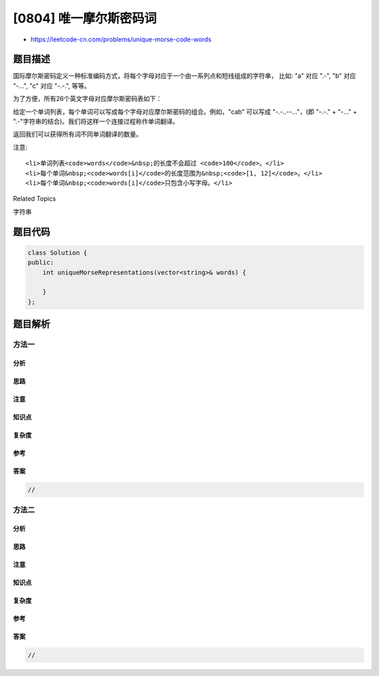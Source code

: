 [0804] 唯一摩尔斯密码词
=======================

-  https://leetcode-cn.com/problems/unique-morse-code-words

题目描述
--------

.. raw:: html

   <p>

国际摩尔斯密码定义一种标准编码方式，将每个字母对应于一个由一系列点和短线组成的字符串， 比如:
"a" 对应 ".-", "b" 对应 "-...", "c" 对应 "-.-.", 等等。

.. raw:: html

   </p>

.. raw:: html

   <p>

为了方便，所有26个英文字母对应摩尔斯密码表如下：

.. raw:: html

   </p>

.. raw:: html

   <pre>[&quot;.-&quot;,&quot;-...&quot;,&quot;-.-.&quot;,&quot;-..&quot;,&quot;.&quot;,&quot;..-.&quot;,&quot;--.&quot;,&quot;....&quot;,&quot;..&quot;,&quot;.---&quot;,&quot;-.-&quot;,&quot;.-..&quot;,&quot;--&quot;,&quot;-.&quot;,&quot;---&quot;,&quot;.--.&quot;,&quot;--.-&quot;,&quot;.-.&quot;,&quot;...&quot;,&quot;-&quot;,&quot;..-&quot;,&quot;...-&quot;,&quot;.--&quot;,&quot;-..-&quot;,&quot;-.--&quot;,&quot;--..&quot;]</pre>

.. raw:: html

   <p>

给定一个单词列表，每个单词可以写成每个字母对应摩尔斯密码的组合。例如，"cab"
可以写成 "-.-..--..."，(即 "-.-." + "-..." +
".-"字符串的结合)。我们将这样一个连接过程称作单词翻译。

.. raw:: html

   </p>

.. raw:: html

   <p>

返回我们可以获得所有词不同单词翻译的数量。

.. raw:: html

   </p>

.. raw:: html

   <pre><strong>例如:</strong>
   <strong>输入:</strong> words = [&quot;gin&quot;, &quot;zen&quot;, &quot;gig&quot;, &quot;msg&quot;]
   <strong>输出:</strong> 2
   <strong>解释: </strong>
   各单词翻译如下:
   &quot;gin&quot; -&gt; &quot;--...-.&quot;
   &quot;zen&quot; -&gt; &quot;--...-.&quot;
   &quot;gig&quot; -&gt; &quot;--...--.&quot;
   &quot;msg&quot; -&gt; &quot;--...--.&quot;

   共有 2 种不同翻译, &quot;--...-.&quot; 和 &quot;--...--.&quot;.
   </pre>

.. raw:: html

   <p>

 

.. raw:: html

   </p>

.. raw:: html

   <p>

注意:

.. raw:: html

   </p>

.. raw:: html

   <ul>

::

    <li>单词列表<code>words</code>&nbsp;的长度不会超过 <code>100</code>。</li>
    <li>每个单词&nbsp;<code>words[i]</code>的长度范围为&nbsp;<code>[1, 12]</code>。</li>
    <li>每个单词&nbsp;<code>words[i]</code>只包含小写字母。</li>

.. raw:: html

   </ul>

.. raw:: html

   <div>

.. raw:: html

   <div>

Related Topics

.. raw:: html

   </div>

.. raw:: html

   <div>

.. raw:: html

   <li>

字符串

.. raw:: html

   </li>

.. raw:: html

   </div>

.. raw:: html

   </div>

题目代码
--------

.. code:: cpp

    class Solution {
    public:
        int uniqueMorseRepresentations(vector<string>& words) {

        }
    };

题目解析
--------

方法一
~~~~~~

分析
^^^^

思路
^^^^

注意
^^^^

知识点
^^^^^^

复杂度
^^^^^^

参考
^^^^

答案
^^^^

.. code:: cpp

    //

方法二
~~~~~~

分析
^^^^

思路
^^^^

注意
^^^^

知识点
^^^^^^

复杂度
^^^^^^

参考
^^^^

答案
^^^^

.. code:: cpp

    //
